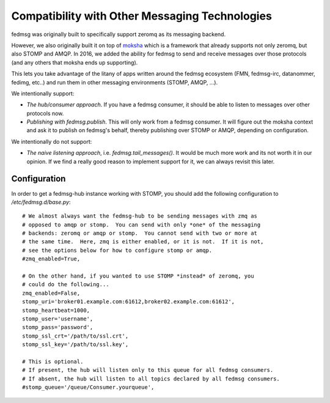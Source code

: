 Compatibility with Other Messaging Technologies
===============================================

fedmsg was originally built to specifically support zeromq as its messaging backend.

However, we also originally built it on top of `moksha <http://moksha.ws>`_
which is a framework that already supports not only zeromq, but also STOMP and
AMQP. In 2016, we added the ability for fedmsg to send and receive messages
over those protocols (and any others that moksha ends up supporting).

This lets you take advantage of the litany of apps written around the fedmsg
ecosystem (FMN, fedmsg-irc, datanommer, fedimg, etc..) and run them in other
messaging environments (STOMP, AMQP, ...).

We intentionally support:

- *The hub/consumer approach*. If you have a fedmsg consumer, it should be able
  to listen to messages over other protocols now.
- *Publishing with fedmsg.publish*. This will only work from a fedmsg consumer.
  It will figure out the moksha context and ask it to publish on fedmsg's
  behalf, thereby publishing over STOMP or AMQP, depending on configuration.

We intentionally do not support:

- *The naive listening approach*, i.e. `fedmsg.tail_messages()`. It would be
  much more work and its not worth it in our opinion. If we find a really good
  reason to implement support for it, we can always revisit this later.

Configuration
-------------

In order to get a fedmsg-hub instance working with STOMP, you should add the
following configuration to `/etc/fedmsg.d/base.py`::

    # We almost always want the fedmsg-hub to be sending messages with zmq as
    # opposed to amqp or stomp.  You can send with only *one* of the messaging
    # backends: zeromq or amqp or stomp.  You cannot send with two or more at
    # the same time.  Here, zmq is either enabled, or it is not.  If it is not,
    # see the options below for how to configure stomp or amqp.
    #zmq_enabled=True,

    # On the other hand, if you wanted to use STOMP *instead* of zeromq, you
    # could do the following...
    zmq_enabled=False,
    stomp_uri='broker01.example.com:61612,broker02.example.com:61612',
    stomp_heartbeat=1000,
    stomp_user='username',
    stomp_pass='password',
    stomp_ssl_crt='/path/to/ssl.crt',
    stomp_ssl_key='/path/to/ssl.key',

    # This is optional.
    # If present, the hub will listen only to this queue for all fedmsg consumers.
    # If absent, the hub will listen to all topics declared by all fedmsg consumers.
    #stomp_queue='/queue/Consumer.yourqueue',
